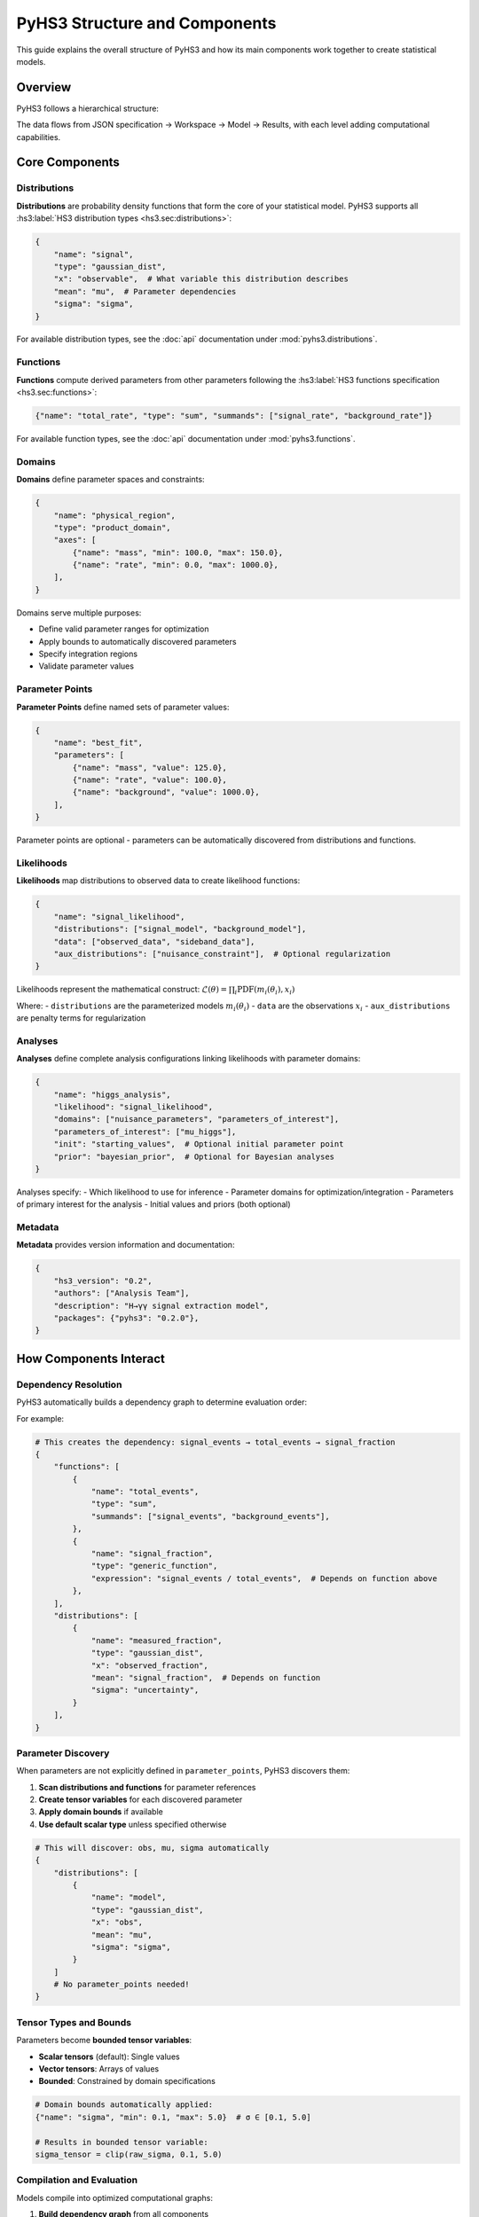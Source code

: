 .. _structure:

PyHS3 Structure and Components
==============================

This guide explains the overall structure of PyHS3 and how its main components work together to create statistical models.

Overview
--------

PyHS3 follows a hierarchical structure:

.. mermaid::
   :config: {"theme": "forest", "darkMode": "true"}

   %%{
     init: {
       'theme': 'forest',
       'themeVariables': {
         'primaryColor': '#fefefe',
         'lineColor': '#aaa'
       }
     }
   }%%

   flowchart TD
       A[HS3 JSON File] <--> B["**Workspace** <br>container"]
       B --> C["**Model** <br>computational representation"]
       C --> D["PDF Evaluation / Analysis"]

The data flows from JSON specification → Workspace → Model → Results, with each level adding computational capabilities.

Core Components
---------------

Distributions
~~~~~~~~~~~~~

**Distributions** are probability density functions that form the core of your statistical model. PyHS3 supports all :hs3:label:`HS3 distribution types <hs3.sec:distributions>`:

.. code-block:: python

   {
       "name": "signal",
       "type": "gaussian_dist",
       "x": "observable",  # What variable this distribution describes
       "mean": "mu",  # Parameter dependencies
       "sigma": "sigma",
   }

For available distribution types, see the :doc:`api` documentation under :mod:`pyhs3.distributions`.

Functions
~~~~~~~~~

**Functions** compute derived parameters from other parameters following the :hs3:label:`HS3 functions specification <hs3.sec:functions>`:

.. code-block:: python

   {"name": "total_rate", "type": "sum", "summands": ["signal_rate", "background_rate"]}

For available function types, see the :doc:`api` documentation under :mod:`pyhs3.functions`.

Domains
~~~~~~~

**Domains** define parameter spaces and constraints:

.. code-block:: python

   {
       "name": "physical_region",
       "type": "product_domain",
       "axes": [
           {"name": "mass", "min": 100.0, "max": 150.0},
           {"name": "rate", "min": 0.0, "max": 1000.0},
       ],
   }

Domains serve multiple purposes:

- Define valid parameter ranges for optimization
- Apply bounds to automatically discovered parameters
- Specify integration regions
- Validate parameter values

Parameter Points
~~~~~~~~~~~~~~~

**Parameter Points** define named sets of parameter values:

.. code-block:: python

   {
       "name": "best_fit",
       "parameters": [
           {"name": "mass", "value": 125.0},
           {"name": "rate", "value": 100.0},
           {"name": "background", "value": 1000.0},
       ],
   }

Parameter points are optional - parameters can be automatically discovered from distributions and functions.

Likelihoods
~~~~~~~~~~~

**Likelihoods** map distributions to observed data to create likelihood functions:

.. code-block:: python

   {
       "name": "signal_likelihood",
       "distributions": ["signal_model", "background_model"],
       "data": ["observed_data", "sideband_data"],
       "aux_distributions": ["nuisance_constraint"],  # Optional regularization
   }

Likelihoods represent the mathematical construct: :math:`\mathcal{L}(\theta) = \prod_i \text{PDF}(m_i(\theta_i), x_i)`

Where:
- ``distributions`` are the parameterized models :math:`m_i(\theta_i)`
- ``data`` are the observations :math:`x_i`
- ``aux_distributions`` are penalty terms for regularization

Analyses
~~~~~~~~

**Analyses** define complete analysis configurations linking likelihoods with parameter domains:

.. code-block:: python

   {
       "name": "higgs_analysis",
       "likelihood": "signal_likelihood",
       "domains": ["nuisance_parameters", "parameters_of_interest"],
       "parameters_of_interest": ["mu_higgs"],
       "init": "starting_values",  # Optional initial parameter point
       "prior": "bayesian_prior",  # Optional for Bayesian analyses
   }

Analyses specify:
- Which likelihood to use for inference
- Parameter domains for optimization/integration
- Parameters of primary interest for the analysis
- Initial values and priors (both optional)

Metadata
~~~~~~~~

**Metadata** provides version information and documentation:

.. code-block:: python

   {
       "hs3_version": "0.2",
       "authors": ["Analysis Team"],
       "description": "H→γγ signal extraction model",
       "packages": {"pyhs3": "0.2.0"},
   }

How Components Interact
-----------------------

Dependency Resolution
~~~~~~~~~~~~~~~~~~~~

PyHS3 automatically builds a dependency graph to determine evaluation order:

.. mermaid::
   :config: {"theme": "forest", "darkMode": "true"}

   %%{
     init: {
       'theme': 'forest',
       'themeVariables': {
         'primaryColor': '#fefefe',
         'lineColor': '#aaa'
       }
     }
   }%%

   flowchart TD
       Parameters["Parameters"]
       Functions["Functions"]
       Distributions["Distributions"]
       Parameters --> Functions
       Functions --> Functions
       Functions --> Distributions
       Distributions --> Parameters
       Distributions --> Functions
       Distributions --> Distributions

For example:

.. code-block:: python

   # This creates the dependency: signal_events → total_events → signal_fraction
   {
       "functions": [
           {
               "name": "total_events",
               "type": "sum",
               "summands": ["signal_events", "background_events"],
           },
           {
               "name": "signal_fraction",
               "type": "generic_function",
               "expression": "signal_events / total_events",  # Depends on function above
           },
       ],
       "distributions": [
           {
               "name": "measured_fraction",
               "type": "gaussian_dist",
               "x": "observed_fraction",
               "mean": "signal_fraction",  # Depends on function
               "sigma": "uncertainty",
           }
       ],
   }

Parameter Discovery
~~~~~~~~~~~~~~~~~~

When parameters are not explicitly defined in ``parameter_points``, PyHS3 discovers them:

1. **Scan distributions and functions** for parameter references
2. **Create tensor variables** for each discovered parameter
3. **Apply domain bounds** if available
4. **Use default scalar type** unless specified otherwise

.. code-block:: python

   # This will discover: obs, mu, sigma automatically
   {
       "distributions": [
           {
               "name": "model",
               "type": "gaussian_dist",
               "x": "obs",
               "mean": "mu",
               "sigma": "sigma",
           }
       ]
       # No parameter_points needed!
   }

Tensor Types and Bounds
~~~~~~~~~~~~~~~~~~~~~~~

Parameters become **bounded tensor variables**:

- **Scalar tensors** (default): Single values
- **Vector tensors**: Arrays of values
- **Bounded**: Constrained by domain specifications

.. code-block:: python

   # Domain bounds automatically applied:
   {"name": "sigma", "min": 0.1, "max": 5.0}  # σ ∈ [0.1, 5.0]

   # Results in bounded tensor variable:
   sigma_tensor = clip(raw_sigma, 0.1, 5.0)

Compilation and Evaluation
~~~~~~~~~~~~~~~~~~~~~~~~~~

Models compile into optimized computational graphs:

1. **Build dependency graph** from all components
2. **Topological sort** to determine evaluation order
3. **Compile with PyTensor** for efficient evaluation
4. **Cache compiled functions** for reuse

Data Flow Example
-----------------

Here's how data flows through a complete PyHS3 model:

.. code-block:: python

   # 1. JSON/Dict specification
   model_spec = {
       "metadata": {"hs3_version": "0.2"},
       "distributions": [
           {
               "name": "signal",
               "type": "gaussian_dist",
               "x": "mass",
               "mean": "higgs_mass",
               "sigma": "resolution",
           },
           {
               "name": "background",
               "type": "generic_dist",
               "x": "mass",
               "expression": "exp(-mass/slope)",
           },
       ],
       "functions": [
           {
               "name": "total_yield",
               "type": "sum",
               "summands": ["signal_yield", "background_yield"],
           }
       ],
       "parameter_points": [
           {
               "name": "physics",
               "parameters": [
                   {"name": "higgs_mass", "value": 125.0},
                   {"name": "resolution", "value": 2.5},
                   {"name": "signal_yield", "value": 100.0},
                   {"name": "background_yield", "value": 1000.0},
                   {"name": "slope", "value": 50.0},
               ],
           }
       ],
       "domains": [
           {
               "name": "search_region",
               "type": "product_domain",
               "axes": [
                   {"name": "mass", "min": 110.0, "max": 140.0},
                   {"name": "higgs_mass", "min": 120.0, "max": 130.0},
               ],
           }
       ],
       "data": [{"name": "observed_mass_data", "bins": [...], "values": [...]}],
       "likelihoods": [
           {
               "name": "higgs_likelihood",
               "distributions": ["signal", "background"],
               "data": ["observed_mass_data", "observed_mass_data"],
           }
       ],
       "analyses": [
           {
               "name": "higgs_discovery",
               "likelihood": "higgs_likelihood",
               "domains": ["search_region"],
               "parameters_of_interest": ["higgs_mass", "signal_yield"],
           }
       ],
   }

   # 2. Create Workspace (validates and organizes)
   import pyhs3

   ws = pyhs3.Workspace(**model_spec)

   # 3. Create Model (builds computational graph)
   model = ws.model(domain="search_region", parameter_set="physics")

   # 4. Evaluate (compile and compute)
   signal_pdf = model.pdf("signal", mass=125.0, higgs_mass=125.0, resolution=2.5)
   background_pdf = model.pdf("background", mass=125.0, slope=50.0)
   total_yield = model.pdf("total_yield", signal_yield=100.0, background_yield=1000.0)

Common Patterns
--------------

Signal + Background Models
~~~~~~~~~~~~~~~~~~~~~~~~~

.. code-block:: python

   {
       "distributions": [
           {
               "name": "signal",
               "type": "gaussian_dist",
               "x": "mass",
               "mean": "mu",
               "sigma": "sigma",
           },
           {
               "name": "background",
               "type": "generic_dist",
               "x": "mass",
               "expression": "exp(-x)",
           },
       ],
       "functions": [
           {
               "name": "total_events",
               "type": "sum",
               "summands": ["signal_events", "background_events"],
           }
       ],
   }

Systematic Uncertainties
~~~~~~~~~~~~~~~~~~~~~~~~

.. code-block:: python

   {
       "functions": [
           {
               "name": "corrected_rate",
               "type": "product",
               "factors": ["nominal_rate", "systematic_factor"],
           }
       ],
       "distributions": [
           {
               "name": "systematic_constraint",
               "type": "gaussian_dist",
               "x": "systematic_factor",
               "mean": "1.0",
               "sigma": "0.1",
           }
       ],
   }

Multi-channel Analysis
~~~~~~~~~~~~~~~~~~~~~

.. code-block:: python

   {
       "distributions": [
           {
               "name": "channel_1",
               "type": "gaussian_dist",
               "x": "obs1",
               "mean": "mu1",
               "sigma": "sigma1",
           },
           {"name": "channel_2", "type": "poisson_dist", "x": "obs2", "rate": "lambda2"},
           {
               "name": "combined",
               "type": "product_dist",
               "dists": ["channel_1", "channel_2"],
           },
       ]
   }
